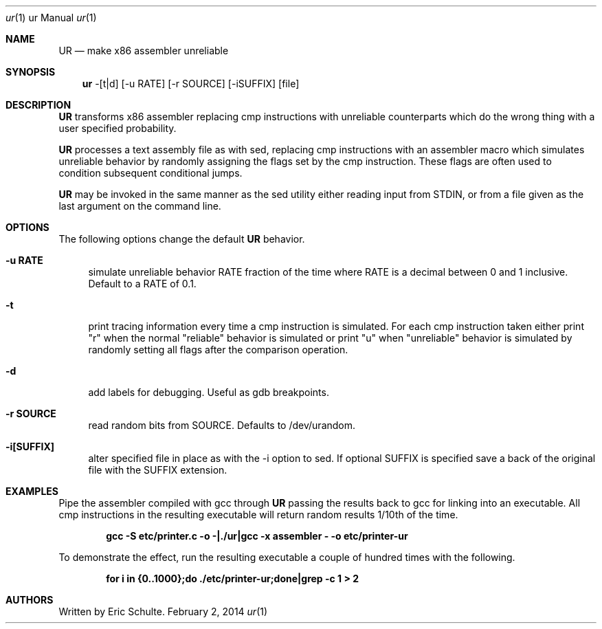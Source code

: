 .Dd February 2, 2014
.Dt ur \&1 "ur Manual"
.Os " "
.Sh NAME
.Nm UR
.Nd make x86 assembler unreliable
.Sh SYNOPSIS
.Nm ur
-[t|d] [-u RATE] [-r SOURCE] [-iSUFFIX] [file]
.Sh DESCRIPTION
.Nm
transforms x86 assembler replacing cmp instructions with unreliable
counterparts which do the wrong thing with a user specified
probability.
.Pp
.Nm
processes a text assembly file as with sed, replacing cmp instructions
with an assembler macro which simulates unreliable behavior by
randomly assigning the flags set by the cmp instruction.  These flags
are often used to condition subsequent conditional jumps.
.Pp
.Nm
may be invoked in the same manner as the sed utility either reading
input from STDIN, or from a file given as the last argument on the
command line.
.
.Sh OPTIONS
The following options change the default
.Nm
behavior.
.Pp
.Bl -tag -width ".." -compact
.It Cm -u RATE
simulate unreliable behavior RATE fraction of the time where RATE is a
decimal between 0 and 1 inclusive.  Default to a RATE of 0.1.
.Pp
.It Cm -t
print tracing information every time a cmp instruction is simulated.
For each cmp instruction taken either print "r" when the normal
"reliable" behavior is simulated or print "u" when "unreliable"
behavior is simulated by randomly setting all flags after the
comparison operation.
.Pp
.It Cm -d
add labels for debugging.  Useful as gdb breakpoints.
.Pp
.It Cm -r SOURCE
read random bits from SOURCE.  Defaults to /dev/urandom.
.Pp
.It Cm -i[SUFFIX]
alter specified file in place as with the -i option to sed.  If
optional SUFFIX is specified save a back of the original file with the
SUFFIX extension.
.
.Pp
.Sh EXAMPLES
.Pp
Pipe the assembler compiled with gcc through
.Nm
passing the results back to gcc for linking into an executable.  All
cmp instructions in the resulting executable will return random
results 1/10th of the time.
.Pp
.Dl gcc -S etc/printer.c -o -|./ur|gcc -x assembler - -o etc/printer-ur
.Pp
To demonstrate the effect, run the resulting executable a couple of
hundred times with the following.
.Pp
.Dl for i in {0..1000};do ./etc/printer-ur;done|grep -c "1 > 2"
.Pp
.
.Sh AUTHORS
.An -nosplit
.Pp
Written by Eric Schulte.
.Pp
